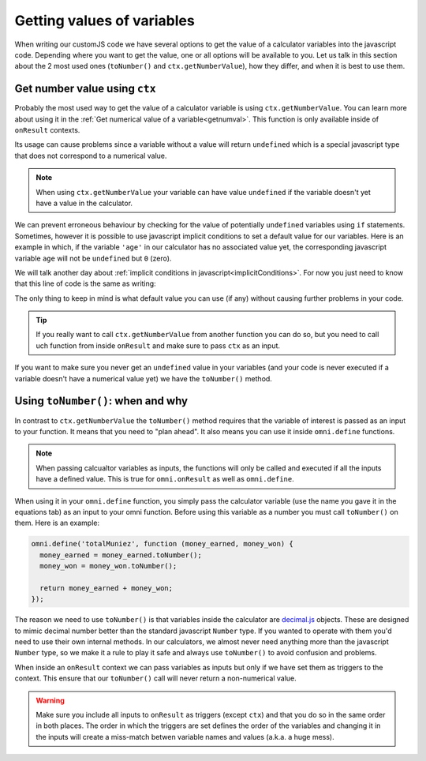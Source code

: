 Getting values of variables
===========================

When writing our customJS code we have several options to get the value of a calculator variables into the javascript code. Depending where you want to get the value, one or all options will be available to you. Let us talk in this section about the 2 most used ones (``toNumber()`` and ``ctx.getNumberValue``), how they differ, and when it is best to use them.

Get number value using ``ctx``
------------------------------

Probably the most used way to get the value of a calculator variable is using ``ctx.getNumberValue``. You can learn more about using it in the :ref:`Get numerical value of a variable<getnumval>`. This function is only available inside of ``onResult`` contexts. 

Its usage can cause problems since a variable without a value will return ``undefined`` which is a special javascript type that does not correspond to a numerical value.

.. note::
  When using ``ctx.getNumberValue`` your variable can have value ``undefined`` if the variable doesn't yet have a value in the calculator.

We can prevent erroneous behaviour by checking for the value of potentially ``undefined`` variables using ``if`` statements. Sometimes, however it is possible to use javascript implicit conditions to set a default value for our variables. Here is an example in which, if the variable ``'age'`` in our calculator has no associated value yet, the corresponding javascript variable ``age`` will not be ``undefined`` but ``0`` (zero).

.. code-block:: javscript
  var age = ctx.getNumberValue('age') || 0;

We will talk another day about :ref:`implicit conditions in javascript<implicitConditions>`. For now you just need to know that this line of code is the same as writing: 

.. code-block:: javascript
  var age;
  if (ctx.getNumberValue('age') {
    age = ctx.getNumberValue('age');
  } else {
    age = 0
  }

The only thing to keep in mind is what default value you can use (if any) without causing further problems in your code.

.. tip:: 
  If you really want to call ``ctx.getNumberValue`` from another function you can do so, but you need to call uch function from inside ``onResult`` and make sure to pass ``ctx`` as an input.

If you want to make sure you never get an ``undefined`` value in your variables (and your code is never executed if a variable doesn't have a numerical value yet) we have the ``toNumber()`` method.


Using ``toNumber()``: when and why
----------------------------------

In contrast to ``ctx.getNumberValue`` the ``toNumber()`` method requires that the variable of interest is passed as an input to your function. It means that you need to "plan ahead". It also means you can use it inside ``omni.define`` functions. 

.. note:: 
  When passing calcualtor variables as inputs, the functions will only be called and executed if all the inputs have a defined value. This is true for ``omni.onResult`` as well as ``omni.define``.

When using it in your ``omni.define`` function, you simply pass the calculator variable (use the name you gave it in the equations tab) as an input to your omni function. Before using this variable as a number you must call ``toNumber()`` on them. Here is an example:

.. code-block:: javscript

  omni.define('totalMuniez', function (money_earned, money_won) {
    money_earned = money_earned.toNumber();
    money_won = money_won.toNumber();

    return money_earned + money_won;
  });

The reason we need to use ``toNumber()`` is that variables inside the calculator are `decimal.js <https://github.com/MikeMcl/decimal.js/>`__ objects. These are designed to mimic decimal number better than the standard javascript ``Number`` type. If you wanted to operate with them you'd need to use their own internal methods. In our calculators, we almost never need anything more than the javascript ``Number`` type, so we make it a rule to play it safe and always use ``toNumber()`` to avoid confusion and problems.

When inside an ``onResult`` context we can pass variables as inputs but only if we have set them as triggers to the context. This ensure that our ``toNumber()`` call will never return a non-numerical value.

.. warning::
  Make sure you include all inputs to ``onResult`` as triggers (except ``ctx``) and that you do so in the same order in both places. The order in which the triggers are set defines the order of the variables and changing it in the inputs will create a miss-match betwen variable names and values (a.k.a. a huge mess).
